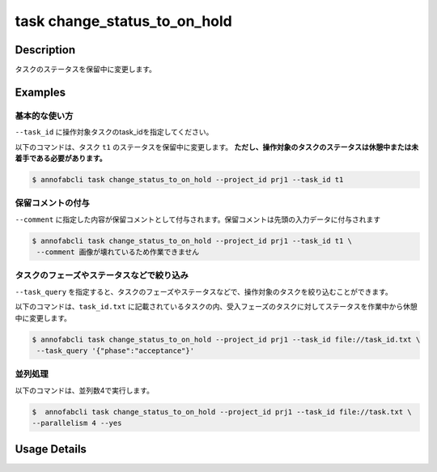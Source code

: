 =================================
task change_status_to_on_hold
=================================

Description
=================================
タスクのステータスを保留中に変更します。

Examples
=================================


基本的な使い方
--------------------------

``--task_id`` に操作対象タスクのtask_idを指定してください。


.. code-block::
    :caption: task_id.txt

    task1
    task2
    ...

以下のコマンドは、タスク ``t1`` のステータスを保留中に変更します。
**ただし、操作対象のタスクのステータスは休憩中または未着手である必要があります。**

.. code-block::

    $ annofabcli task change_status_to_on_hold --project_id prj1 --task_id t1


保留コメントの付与
----------------------------------------------
``--comment`` に指定した内容が保留コメントとして付与されます。保留コメントは先頭の入力データに付与されます


.. code-block::

    $ annofabcli task change_status_to_on_hold --project_id prj1 --task_id t1 \
     --comment 画像が壊れているため作業できません




タスクのフェーズやステータスなどで絞り込み
----------------------------------------------
``--task_query`` を指定すると、タスクのフェーズやステータスなどで、操作対象のタスクを絞り込むことができます。


以下のコマンドは、``task_id.txt`` に記載されているタスクの内、受入フェーズのタスクに対してステータスを作業中から休憩中に変更します。


.. code-block::

    $ annofabcli task change_status_to_on_hold --project_id prj1 --task_id file://task_id.txt \
     --task_query '{"phase":"acceptance"}'



並列処理
----------------------------------------------

以下のコマンドは、並列数4で実行します。

.. code-block::

    $  annofabcli task change_status_to_on_hold --project_id prj1 --task_id file://task.txt \
    --parallelism 4 --yes


Usage Details
=================================

.. argparse::
   :ref: annofabcli.task.change_status_to_on_hold.add_parser
   :prog: annofabcli task
   :nosubcommands:
   :nodefaultconst: